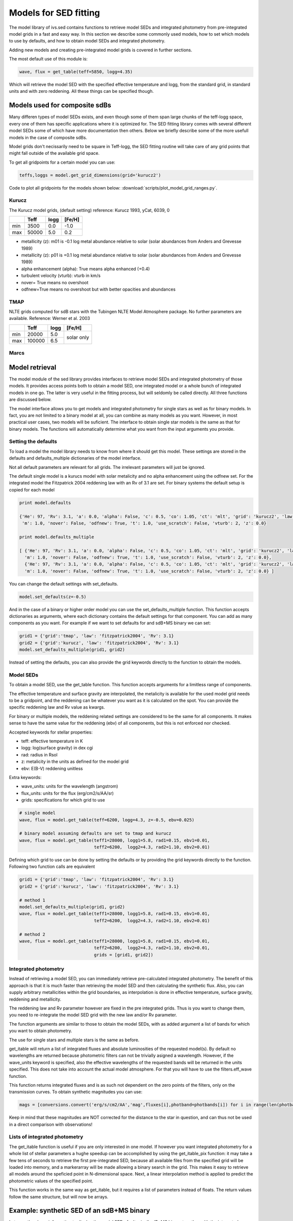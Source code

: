  
Models for SED fitting
======================

The model library of ivs.sed contains functions to retrieve model SEDs and integrated photometry from pre-integrated model grids in a fast and easy way. In this section we describe some commonly used models, how to set which models to use by defaults, and how to obtain model SEDs and integrated photometry. 

Adding new models and creating pre-integrated model grids is covered in further sections.

The most default use of this module is:

.. code-block:: python

   wave, flux = get_table(teff=5850, logg=4.35)
   
Which will retrieve the model SED with the specified effective temperature and logg, from the standard grid, in standard units and with zero reddening. All these things can be specified though.

Models used for composite sdBs
------------------------------

Many differen types of model SEDs exists, and even though some of them span large chunks of the teff-logg space, every one of them has specific applications where it is optimized for. The SED fitting library comes with several different model SEDs some of which have more documentation then others. Below we briefly describe some of the more usefull models in the case of composite sdBs.

Model grids don't necissarily need to be square in Teff-logg, the SED fitting routine will take care of any grid points that might fall outside of the available grid space.

To get all gridpoints for a certain model you can use:

.. code-block:: python
   
   teffs,loggs = model.get_grid_dimensions(grid='kurucz2')

Code to plot all gridpoints for the models shown below: :download:`scripts/plot_model_grid_ranges.py`.

.. image:: images/models_overview.png
   :width: 60em

Kurucz
^^^^^^

The Kurucz model grids, (default setting) reference: Kurucz 1993, yCat, 6039, 0

+-----+-------+------+--------+
|     | Teff  | logg | [Fe/H] |
+=====+=======+======+========+
| min |  3500 | 0.0  | -1.0   |
+-----+-------+------+--------+
| max | 50000 | 5.0  |  0.2   |
+-----+-------+------+--------+

* metallicity (z): m01 is -0.1 log metal abundance relative to solar (solar abundances from Anders and Grevesse 1989)
* metallicity (z): p01 is +0.1 log metal abundance relative to solar (solar abundances from Anders and Grevesse 1989)
* alpha enhancement (alpha): True means alpha enhanced (+0.4)
* turbulent velocity (vturb): vturb in km/s
* nover= True means no overshoot
* odfnew=True means no overshoot but with better opacities and abundances

TMAP
^^^^

NLTE grids computed for sdB stars with the Tubingen NLTE Model Atmosphere package. No further parameters are available. Reference: Werner et al. 2003

+-----+--------+------+--------+
|     | Teff   | logg | [Fe/H] |
+=====+========+======+========+
| min | 20000  | 5.0  | solar  |
+-----+--------+------+ only   +
| max | 100000 | 6.5  |        |
+-----+--------+------+--------+

Marcs
^^^^^


Model retrieval
---------------

The model module of the sed library provides interfaces to retrieve model SEDs and integrated photometry of those models. It provides access points both to obtain a model SED, one integrated model or a whole bunch of integrated models in one go. The latter is very useful in the fitting process, but will seldomly be called directly. All three functions are discussed below. 

The model interface allows you to get models and integrated photometry for single stars as well as for binary models. In fact, you are not limited to a binary model at all, you can combine as many models as you want. However, in most practical user cases, two models will be suficient. The interface to obtain single star models is the same as that for binary models. The functions will automatically determine what you want from the input arguments you provide. 

Setting the defaults
^^^^^^^^^^^^^^^^^^^^

To load a model the model library needs to know from where it should get this model. These settings are stored in the defaults and defaults_multiple dictionaries of the model interface.

Not all default parameters are relevant for all grids. The irrelevant parameters will just be ignored.

The default single model is a kurucs model with solar metalicity and no alpha enhancement using the odfnew set. For the integrated model the Fitzpatrick 2004 reddening law with an Rv of 3.1 are set.
For binary systems the default setup is copied for each model

.. code-block:: python

   print model.defaults
   
   {'He': 97, 'Rv': 3.1, 'a': 0.0, 'alpha': False, 'c': 0.5, 'co': 1.05, 'ct': 'mlt', 'grid': 'kurucz2', 'law': 'fitzpatrick2004', 
    'm': 1.0, 'nover': False, 'odfnew': True, 't': 1.0, 'use_scratch': False, 'vturb': 2, 'z': 0.0}
   
   print model.defaults_multiple
   
   [ {'He': 97, 'Rv': 3.1, 'a': 0.0, 'alpha': False, 'c': 0.5, 'co': 1.05, 'ct': 'mlt', 'grid': 'kurucz2', 'law': 'fitzpatrick2004', 
     'm': 1.0, 'nover': False, 'odfnew': True, 't': 1.0, 'use_scratch': False, 'vturb': 2, 'z': 0.0},
     {'He': 97, 'Rv': 3.1, 'a': 0.0, 'alpha': False, 'c': 0.5, 'co': 1.05, 'ct': 'mlt', 'grid': 'kurucz2', 'law': 'fitzpatrick2004', 
     'm': 1.0, 'nover': False, 'odfnew': True, 't': 1.0, 'use_scratch': False, 'vturb': 2, 'z': 0.0} ]
     
You can change the default settings with set_defaults. 

.. code-block:: python

   model.set_defaults(z=-0.5)
   
And in the case of a binary or higher order model you can use the set_defaults_multiple function. This function accepts dictionaries as arguments, where each dictionary contains the default settings for that component. You can add as many components as you want. For example if we want to set defaults for and sdB+MS binary we can set:

.. code-block:: python
   
   grid1 = {'grid':'tmap', 'law': 'fitzpatrick2004', 'Rv': 3.1}
   grid2 = {'grid':'kurucz', 'law': 'fitzpatrick2004', 'Rv': 3.1}
   model.set_defaults_multiple(grid1, grid2)
   
Instead of setting the defaults, you can also provide the grid keywords directly to the function to obtain the models.
   
Model SEDs
^^^^^^^^^^

To obtain a model SED, use the get_table function. This function accepts arguments for a limitless range of components. 

The effective temperature and surface gravity are interpolated, the metalicity is available for the used model grid needs to be a gridpoint, and the reddening can be whatever you want as it is calculated on the spot. You can provide the specific reddening law and Rv value as kwargs. 

For binary or multiple models, the reddening related settings are considered to be the same for all components. It makes sense to have the same value for the reddening (ebv) of all components, but this is not enforced nor checked.

Accepted keywords for stellar properties:

* teff: effective temperature in K
* logg: log(surface gravity) in dex cgi
* rad: radius in Rsol
* z: metalicity in the units as defined for the model grid
* ebv: E(B-V) reddening unitless

Extra keywords:

* wave_units: units for the wavelength (angstrom)
* flux_units: units for the flux (erg/cm2/s/AA/sr)
* grids: specifications for which grid to use

.. code-block:: python

   # single model
   wave, flux = model.get_table(teff=6200, logg=4.3, z=-0.5, ebv=0.025)
   
   # binary model assuming defaults are set to tmap and kurucz
   wave, flux = model.get_table(teff1=28000, logg1=5.8, rad1=0.15, ebv1=0.01,
                                teff2=6200,  logg2=4.3, rad2=1.10, ebv2=0.01)
                                
Defining which grid to use can be done by setting the defaults or by providing the grid keywords directly to the function. Following two function calls are equivalent

.. code-block:: python

   grid1 = {'grid':'tmap', 'law': 'fitzpatrick2004', 'Rv': 3.1}
   grid2 = {'grid':'kurucz', 'law': 'fitzpatrick2004', 'Rv': 3.1}
   
   # method 1
   model.set_defaults_multiple(grid1, grid2)
   wave, flux = model.get_table(teff1=28000, logg1=5.8, rad1=0.15, ebv1=0.01,
                                teff2=6200,  logg2=4.3, rad2=1.10, ebv2=0.01)
   
   # method 2
   wave, flux = model.get_table(teff1=28000, logg1=5.8, rad1=0.15, ebv1=0.01,
                                teff2=6200,  logg2=4.3, rad2=1.10, ebv2=0.01,
                                grids = [grid1, grid2])


Integrated photometry
^^^^^^^^^^^^^^^^^^^^^

Instead of retrieving a model SED, you can immediately retrieve pre-calculated integrated photometry. The benefit of this approach is that it is much faster than retrieving the model SED and then calculating the synthetic flux. Also, you can supply arbitrary metallicities within the grid boundaries, as interpolation is done in effective temperature, surface gravity, reddening and metallicity.

The reddening law and Rv parameter however are fixed in the pre integrated grids. Thus is you want to change them, you need to re-integrate the model SED grid with the new law and/or Rv parameter.

The function arguments are similar to those to obtain the model SEDs, with as added argument a list of bands for which you want to obtain photometry. 

The use for single stars and multiple stars is the same as before.

get_itable will return a list of integrated fluxes and absolute luminosities of the requested model(s). By default no wavelengths are returned because photometric filters can not be trivially asigned a wavelength. However, if the wave_units keyword is specified, also the effective wavelengths of the requested bands will be returned in the units specified. This does not take into account the actual model atmosphere. For that you will have to use the filters.eff_wave function. 

.. code-block:: python
   :caption: A single model
   
   photbands = ['APASS.B','2MASS.J']
   iflux, Labs = model.get_itable(teff=6200, logg=4.3, ebv=0.025, photbands=photbands)
   iwave, iflux, Labs = model.get_itable(teff=6200, logg=4.3, ebv=0.025, photbands=photbands, wave_units='AA')
   
This function returns integrated fluxes and is as such not dependent on the zero points of the filters, only on the transmission curves. To obtain synthetic magnitudes you can use:

.. code-block:: python

   mags = [conversions.convert('erg/s/cm2/AA','mag',fluxes[i],photband=photbands[i]) for i in range(len(photbands))]
   
Keep in mind that these magnitudes are NOT corrected for the distance to the star in question, and can thus not be used in a direct comparison with observations! 

Lists of integrated photometry
^^^^^^^^^^^^^^^^^^^^^^^^^^^^^^

The get_itable function is useful if you are only interested in one model. If however you want integrated photometry for a whole list of stellar parameters a hughe speedup can be accomplished by using the get_itable_pix function: it may take a few tens of seconds to retrieve the first pre-integrated SED, because all available files from the specified grid will be loaded into memory, and a markerarray will be made allowing a binary search in the grid. This makes it easy to retrieve all models around the speficied point in N-dimensional space. Next, a linear interpolation method is applied to predict the photometric values of the specified point.

This function works in the same way as get_itable, but it requires a list of parameters instead of floats. The return values follow the same structure, but will now be arrays.
   
.. code-block:: python
   :caption: A list of models
   
   teffs, loggs = [6150, 5800], [4.45, 4.35]
   iflux, Labs = model.get_itable_pix(teff=teffs, logg=loggs, photbands=photbands)


Example: synthetic SED of an sdB+MS binary
------------------------------------------

Lets use the above information to display the model SED of a 'typical' sdB+MS binary together with the integrated photometry in several bands

Some basic setup with average values for an sdB and an F type companion. 

.. code-block:: python
   
   import numpy as np
   import pylab as pl
   from ivs.sed import model
   from ivs.units import conversions
   
   # standard grids for an sdB and MS star
   grid1 = {'grid':'tmap', 'law': 'fitzpatrick2004', 'Rv': 3.1}
   grid2 = {'grid':'kurucz2', 'law': 'fitzpatrick2004', 'Rv': 3.1}
   model.set_defaults_multiple(grid1, grid2)
   
   # some typical parameters for an sdB and an F-type companion
   teff1, logg1, rad1 = 28000, 5.8, 0.15
   teff2, logg2, rad2 = 6200, 4.35, 1.1
   
   photbands = ['GALEX.FUV', 'GALEX.NUV', 
                'SDSS.U', 'SDSS.G', 'SDSS.R', 'SDSS.I', 'SDSS.Z', 
                '2MASS.J', '2MASS.H', '2MASS.KS']
   

Use the get_table function to get the model SED for the binary model, the sdB and the F-type star. 

.. code-block:: python
   
   wave, flux = model.get_table(teff1=teff1, logg1=logg1, rad1=rad1,
                                teff2=teff2, logg2=logg2, rad2=rad2)
   
   wavesdB, fluxsdB = model.get_table(teff=teff1, logg=logg1, rad=rad1, **grid1)
   
   waveF, fluxF = model.get_table(teff=teff2, logg=logg2, rad=rad2, **grid2)

The get_itable function returns the integrated flux. The wave_units keyword is added so also the effective wavelength of each band is returned.
   
.. code-block:: python
   
   iwave, iflux, Labs = model.get_itable(teff1=teff1, logg1=logg1, rad1=rad1,
                                         teff2=teff2, logg2=logg2, rad2=rad2,
                                         photbands=photbands, wave_units='AA')

We can scale all fluxes to a distance of 500 pc. If we then calculate magnitudes from the fluxes they will be in the same ballpark as the brighter composite sdB binaries. We need to convert the distance from pc to Rsol because we provided the radius is Rsol, and fluxes should be scaled according to:

.. math::
   
   F = \frac{R^2}{d^2} f

In code this becomes:

.. code-block:: python
                                         
   scale = 1 / conversions.convert('pc', 'Rsol', 500)**2
   flux, fluxsdB, fluxF, iflux = flux*scale, fluxsdB*scale, fluxF*scale, iflux*scale

When converting the fluxes to magnitudes there is one more catch to remember. The GALEX magnitudes are defined in the AB system, and should thus be converted to ABmag, while all other bands are defined in the Vega system and can just be converted to mag. 

 .. code-block:: python
 
   units = ['ABmag', 'ABmag'] + ['mag' for i in range(8)]
   mags = [conversions.convert('erg/s/cm2/AA',units[i],iflux[i],photband=photbands[i]) for i in range(len(photbands))]

Now we can plot everything, and anotate the magnitudes on the plot.

 .. code-block:: python
 
   pl.loglog(wave, flux, '-k', label='binary')
   pl.loglog(wavesdB, fluxsdB, '-b', label='sdB')
   pl.loglog(waveF, fluxF, '-r', label='F')
   pl.loglog(iwave, iflux, 'xg', ms=9, mew=3)
   [pl.annotate('{}: {:0.2f}'.format(b,m), (w*1.02,f*1.02), color='g') for b,m,w,f in zip(photbands,mags, iwave, iflux)]
   pl.xlim([1400, 37000])
   pl.ylim([5e-16, 2e-12])
   pl.legend(loc='upper right')
   pl.xlabel('Wavelength [Angstrom]')
   pl.ylabel('Flux [erg/s/cm2/AA]')
   pl.show()
   
   
.. image:: images/models_full_example.png
   :width: 60em